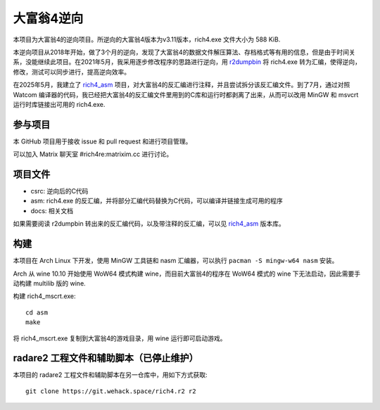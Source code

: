 大富翁4逆向
===========

本项目为大富翁4的逆向项目。所逆向的大富翁4版本为v3.11版本，rich4.exe 文件大小为 588 KiB.

本逆向项目从2018年开始，做了3个月的逆向，发现了大富翁4的数据文件解压算法、存档格式等有用的信息，但是由于时间关系，没能继续此项目。在2021年5月，我采用逐步修改程序的思路进行逆向，用 `r2dumpbin <https://github.com/mytbk/r2dumpbin>`__ 将 rich4.exe 转为汇编，使得逆向，修改，测试可以同步进行，提高逆向效率。

在2025年5月，我建立了 `rich4_asm <https://codeberg.org/vimacs/rich4_asm>`__ 项目，对大富翁4的反汇编进行注释，并且尝试拆分该反汇编文件。到了7月，通过对照 Watcom 编译器的代码，我已经把大富翁4的反汇编文件里用到的C库和运行时都剥离了出来，从而可以改用 MinGW 和 msvcrt 运行时库链接出可用的 rich4.exe.

参与项目
-----------

本 GitHub 项目用于接收 issue 和 pull request 和进行项目管理。

可以加入 Matrix 聊天室 #rich4re:matrixim.cc 进行讨论。

项目文件
--------

* csrc: 逆向后的C代码
* asm: rich4.exe 的反汇编，并将部分汇编代码替换为C代码，可以编译并链接生成可用的程序
* docs: 相关文档

如果需要阅读 r2dumpbin 转出来的反汇编代码，以及带注释的反汇编，可以见 `rich4_asm <https://codeberg.org/vimacs/rich4_asm>`__ 版本库。

构建
-------

本项目在 Arch Linux 下开发，使用 MinGW 工具链和 nasm 汇编器，可以执行 ``pacman -S mingw-w64 nasm`` 安装。

Arch 从 wine 10.10 开始使用 WoW64 模式构建 wine，而目前大富翁4的程序在 WoW64 模式的 wine 下无法启动，因此需要手动构建 multilib 版的 wine.

构建 rich4_mscrt.exe::

  cd asm
  make

将 rich4_mscrt.exe 复制到大富翁4的游戏目录，用 wine 运行即可启动游戏。

radare2 工程文件和辅助脚本（已停止维护）
-----------------------------------------------------------

本项目的 radare2 工程文件和辅助脚本在另一仓库中，用如下方式获取::

  git clone https://git.wehack.space/rich4.r2 r2
